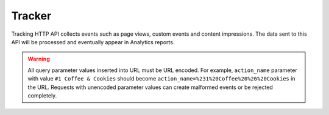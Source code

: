 .. _data-collection-tracking-api-http:

Tracker
=======

Tracking HTTP API collects events such as page views, custom events and content impressions. The data sent to this API will be processed and eventually appear in Analytics reports.

.. warning::

    All query parameter values inserted into URL must be URL encoded. For example, ``action_name`` parameter with value ``#1 Coffee & Cookies`` should become ``action_name=%231%20Coffee%20%26%20Cookies`` in the URL. Requests with unencoded parameter values can create malformed events or be rejected completely.

.. raw:: html

    <div id='redoc-container'>
    </div>
    <script>
        (function() {
            Redoc.init('../../../_static/api/tracker_tracking_api.json', {}, document.getElementById('redoc-container'), () => {window.prepareRedocMenu ? window.prepareRedocMenu() : setTimeout(()=>{window.prepareRedocMenu()}, 2000)});
        })();
    </script>
